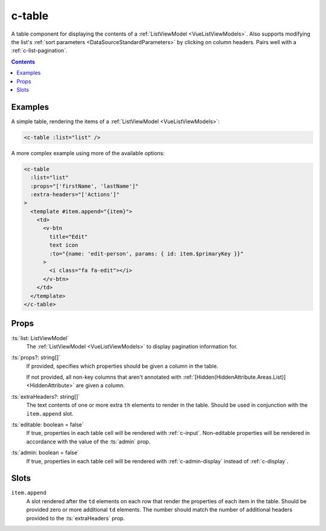 .. _c-table:

c-table
=======

.. MARKER:summary
    
A table component for displaying the contents of a :ref:`ListViewModel <VueListViewModels>`. Also supports modifying the list's :ref:`sort parameters <DataSourceStandardParameters>` by clicking on column headers. Pairs well with a :ref:`c-list-pagination`.

.. MARKER:summary-end

.. contents:: Contents
    :local:


Examples
--------

A simple table, rendering the items of a :ref:`ListViewModel <VueListViewModels>`:

.. code-block:: sfc

  <c-table :list="list" />
 
A more complex example using more of the available options: 

.. code-block:: sfc
    
  <c-table
    :list="list"
    :props="['firstName', 'lastName']"
    :extra-headers="['Actions']"
  >
    <template #item.append="{item}"> 
      <td>
        <v-btn
          title="Edit"
          text icon
          :to="{name: 'edit-person', params: { id: item.$primaryKey }}"
        >
          <i class="fa fa-edit"></i>
        </v-btn>
      </td>
    </template>
  </c-table>

Props
-----

:ts:`list: ListViewModel`
    The :ref:`ListViewModel <VueListViewModels>` to display pagination information for.

:ts:`props?: string[]`
    If provided, specifies which properties should be given a column in the table. 
    
    If not provided, all non-key columns that aren't annotated with :ref:`[Hidden(HiddenAttribute.Areas.List)] <HiddenAttribute>` are given a column.

:ts:`extraHeaders?: string[]`
    The text contents of one or more extra ``th`` elements to render in the table. Should be used in conjunction with the ``item.append`` slot.

:ts:`editable: boolean = false`
    If true, properties in each table cell will be rendered with :ref:`c-input`. Non-editable properties will be rendered in accordance with the value of the :ts:`admin` prop.

:ts:`admin: boolean = false`
    If true, properties in each table cell will be rendered with :ref:`c-admin-display` instead of :ref:`c-display`.

Slots
-----

``item.append``
    A slot rendered after the ``td`` elements on each row that render the properties of each item in the table. Should be provided zero or more additional ``td`` elements. The number should match the number of additional headers provided to the :ts:`extraHeaders` prop.